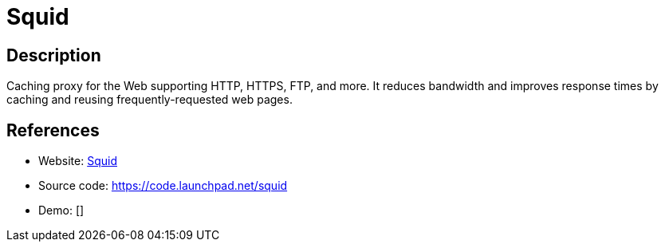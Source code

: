 = Squid

:Name:          Squid
:Language:      Squid
:License:       GPL-2.0
:Topic:         Proxy
:Category:      
:Subcategory:   

// END-OF-HEADER. DO NOT MODIFY OR DELETE THIS LINE

== Description

Caching proxy for the Web supporting HTTP, HTTPS, FTP, and more. It reduces bandwidth and improves response times by caching and reusing frequently-requested web pages.

== References

* Website: http://www.squid-cache.org/[Squid]
* Source code: https://code.launchpad.net/squid[https://code.launchpad.net/squid]
* Demo: []
